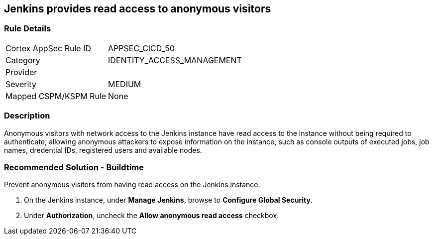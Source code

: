 == Jenkins provides read access to anonymous visitors

=== Rule Details

[cols="1,3"]
|===
|Cortex AppSec Rule ID |APPSEC_CICD_50
|Category |IDENTITY_ACCESS_MANAGEMENT
|Provider |
|Severity |MEDIUM
|Mapped CSPM/KSPM Rule |None
|===


=== Description 

Anonymous visitors with network access to the Jenkins instance have read access to the instance without being required to authenticate, allowing anonymous attackers to expose information on the instance, such as console outputs of executed jobs, job names, dredential IDs, registered users and available nodes.

=== Recommended Solution - Buildtime

Prevent anonymous visitors from having read access on the Jenkins instance.
 
. On the Jenkins instance, under **Manage Jenkins**, browse to **Configure Global Security**.
. Under **Authorization**, uncheck the **Allow anonymous read access** checkbox.











